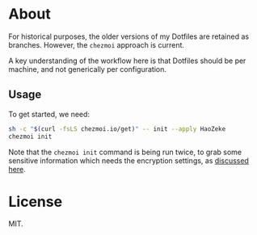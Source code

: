 * About
For historical purposes, the older versions of my Dotfiles are
retained as branches. However, the ~chezmoi~ approach is current.

A key understanding of the workflow here is that Dotfiles should be
per machine, and not generically per configuration.

** Usage
To get started, we need:
#+begin_src bash
sh -c "$(curl -fsLS chezmoi.io/get)" -- init --apply HaoZeke
chezmoi init
#+end_src
Note that the ~chezmoi init~ command is being run twice, to grab some sensitive
information which needs the encryption settings, as [[https://github.com/twpayne/chezmoi/pull/1521#issuecomment-940840570][discussed here]].

* License
MIT.
